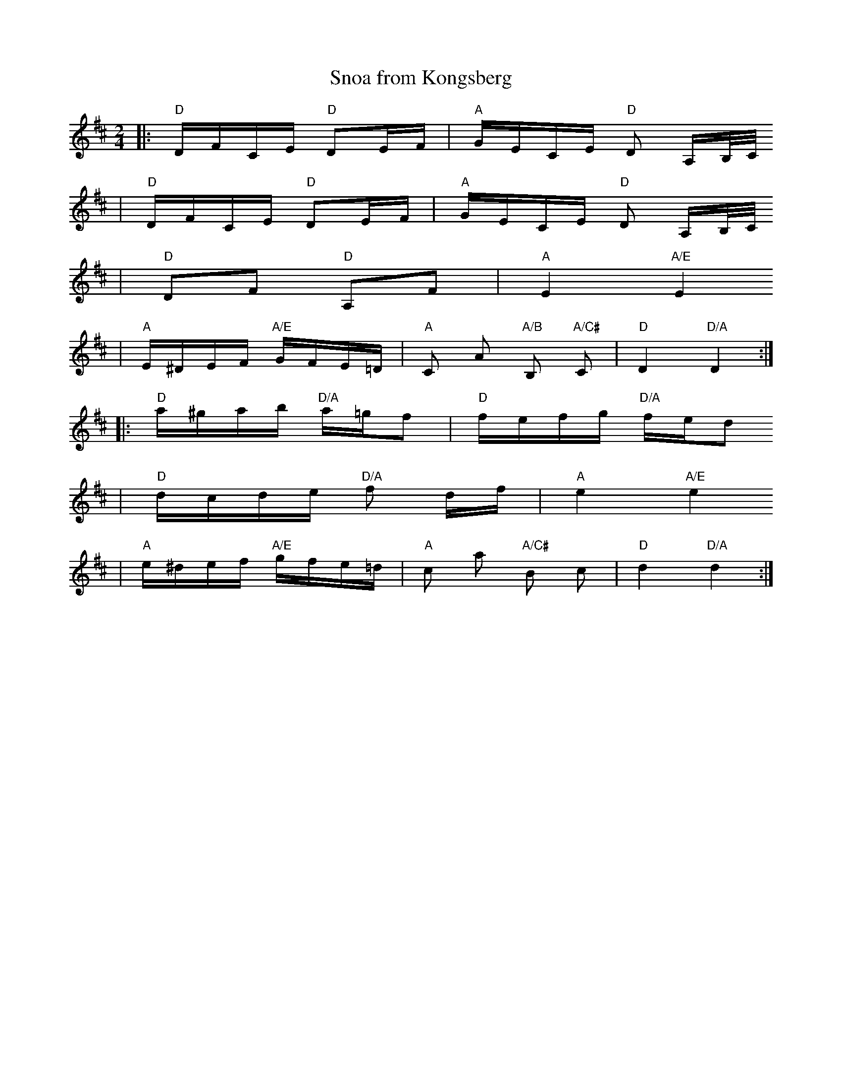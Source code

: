 X:4
T:Snoa from Kongsberg
R:snoa
M:2/4
L:1/16
K:D
|: "D"DFCE "D"D2EF | "A"GECE "D"D2 A,B,/C/
| "D"DFCE "D"D2EF | "A"GECE "D"D2 A,B,/C/
| "D"D2F2 "D"A,2F2 | "A"E4 "A/E"E4
| "A"E^DEF "A/E"GFE=D | "A"C2 A2 "A/B"B,2 "A/C#"C2 | "D"D4 "D/A"D4 :|
|: "D"a^gab "D/A"a=gf2 | "D"fefg "D/A"fed2
| "D"dcde "D/A"f2 df | "A"e4 "A/E"e4
| "A"e^def "A/E"gfe=d |"A"c2 a2 "A/C#"B2 c2 | "D"d4 "D/A"d4 :|
